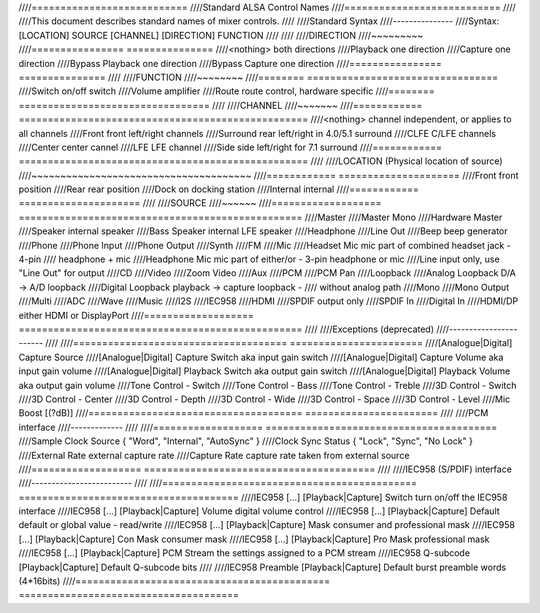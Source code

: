 ////===========================
////Standard ALSA Control Names
////===========================
////
////This document describes standard names of mixer controls.
////
////Standard Syntax
////---------------
////Syntax: [LOCATION] SOURCE [CHANNEL] [DIRECTION] FUNCTION
////
////
////DIRECTION
////~~~~~~~~~
////================	===============
////<nothing>		both directions
////Playback		one direction
////Capture			one direction
////Bypass Playback		one direction
////Bypass Capture		one direction
////================	===============
////
////FUNCTION
////~~~~~~~~
////========	=================================
////Switch		on/off switch
////Volume		amplifier
////Route		route control, hardware specific
////========	=================================
////
////CHANNEL
////~~~~~~~
////============	==================================================
////<nothing>	channel independent, or applies to all channels
////Front		front left/right channels
////Surround	rear left/right in 4.0/5.1 surround
////CLFE		C/LFE channels
////Center		center cannel
////LFE		LFE channel
////Side		side left/right for 7.1 surround
////============	==================================================
////
////LOCATION (Physical location of source)
////~~~~~~~~~~~~~~~~~~~~~~~~~~~~~~~~~~~~~~
////============	=====================
////Front		front position
////Rear		rear position
////Dock		on docking station
////Internal	internal
////============	=====================
////
////SOURCE
////~~~~~~
////===================	=================================================
////Master
////Master Mono
////Hardware Master
////Speaker			internal speaker
////Bass Speaker		internal LFE speaker
////Headphone
////Line Out
////Beep			beep generator
////Phone
////Phone Input
////Phone Output
////Synth
////FM
////Mic
////Headset Mic		mic part of combined headset jack - 4-pin
////			headphone + mic
////Headphone Mic		mic part of either/or - 3-pin headphone or mic
////Line			input only, use "Line Out" for output
////CD
////Video
////Zoom Video
////Aux
////PCM
////PCM Pan
////Loopback
////Analog Loopback		D/A -> A/D loopback
////Digital Loopback	playback -> capture loopback -
////			without analog path
////Mono
////Mono Output
////Multi
////ADC
////Wave
////Music
////I2S
////IEC958
////HDMI
////SPDIF			output only
////SPDIF In
////Digital In
////HDMI/DP			either HDMI or DisplayPort
////===================	=================================================
////
////Exceptions (deprecated)
////-----------------------
////
////=====================================	=======================
////[Analogue|Digital] Capture Source
////[Analogue|Digital] Capture Switch	aka input gain switch
////[Analogue|Digital] Capture Volume	aka input gain volume
////[Analogue|Digital] Playback Switch	aka output gain switch
////[Analogue|Digital] Playback Volume	aka output gain volume
////Tone Control - Switch
////Tone Control - Bass
////Tone Control - Treble
////3D Control - Switch
////3D Control - Center
////3D Control - Depth
////3D Control - Wide
////3D Control - Space
////3D Control - Level
////Mic Boost [(?dB)]
////=====================================	=======================
////
////PCM interface
////-------------
////
////===================	========================================
////Sample Clock Source	{ "Word", "Internal", "AutoSync" }
////Clock Sync Status	{ "Lock", "Sync", "No Lock" }
////External Rate		external capture rate
////Capture Rate		capture rate taken from external source
////===================	========================================
////
////IEC958 (S/PDIF) interface
////-------------------------
////
////============================================	======================================
////IEC958 [...] [Playback|Capture] Switch		turn on/off the IEC958 interface
////IEC958 [...] [Playback|Capture] Volume		digital volume control
////IEC958 [...] [Playback|Capture] Default		default or global value - read/write
////IEC958 [...] [Playback|Capture] Mask		consumer and professional mask
////IEC958 [...] [Playback|Capture] Con Mask	consumer mask
////IEC958 [...] [Playback|Capture] Pro Mask	professional mask
////IEC958 [...] [Playback|Capture] PCM Stream	the settings assigned to a PCM stream
////IEC958 Q-subcode [Playback|Capture] Default	Q-subcode bits
////
////IEC958 Preamble [Playback|Capture] Default	burst preamble words (4*16bits)
////============================================	======================================
